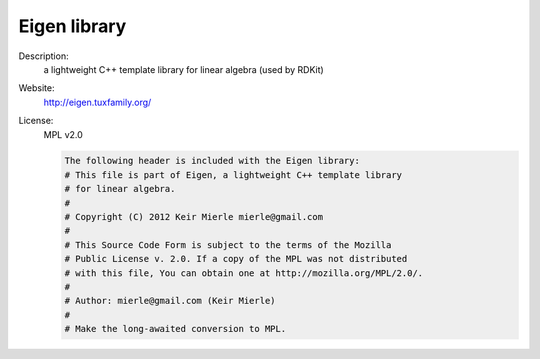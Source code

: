 Eigen library
-------------

Description: 
   a lightweight C++ template library for linear algebra (used by RDKit) 

Website: 
   `http://eigen.tuxfamily.org/ <http://eigen.tuxfamily.org/>`__ 

License: 
   MPL v2.0 

   .. code-block:: none

      The following header is included with the Eigen library:
      # This file is part of Eigen, a lightweight C++ template library
      # for linear algebra.
      #
      # Copyright (C) 2012 Keir Mierle mierle@gmail.com
      #
      # This Source Code Form is subject to the terms of the Mozilla
      # Public License v. 2.0. If a copy of the MPL was not distributed
      # with this file, You can obtain one at http://mozilla.org/MPL/2.0/.
      #
      # Author: mierle@gmail.com (Keir Mierle)
      #
      # Make the long-awaited conversion to MPL.
